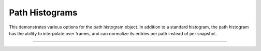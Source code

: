 Path Histograms
===============

This demonstrates various options for the path histogram object. In addition
to a standard histogram, the path histogram has the ability to interpolate
over frames, and can normalize its entries per path instead of per snapshot.

-----

.. notebook:: examples/misc/tutorial_path_histogram.ipynb
   :skip_exceptions:
